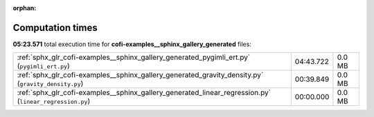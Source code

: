 
:orphan:

.. _sphx_glr_cofi-examples__sphinx_gallery_generated_sg_execution_times:

Computation times
=================
**05:23.571** total execution time for **cofi-examples__sphinx_gallery_generated** files:

+---------------------------------------------------------------------------------------------------------+-----------+--------+
| :ref:`sphx_glr_cofi-examples__sphinx_gallery_generated_pygimli_ert.py` (``pygimli_ert.py``)             | 04:43.722 | 0.0 MB |
+---------------------------------------------------------------------------------------------------------+-----------+--------+
| :ref:`sphx_glr_cofi-examples__sphinx_gallery_generated_gravity_density.py` (``gravity_density.py``)     | 00:39.849 | 0.0 MB |
+---------------------------------------------------------------------------------------------------------+-----------+--------+
| :ref:`sphx_glr_cofi-examples__sphinx_gallery_generated_linear_regression.py` (``linear_regression.py``) | 00:00.000 | 0.0 MB |
+---------------------------------------------------------------------------------------------------------+-----------+--------+
